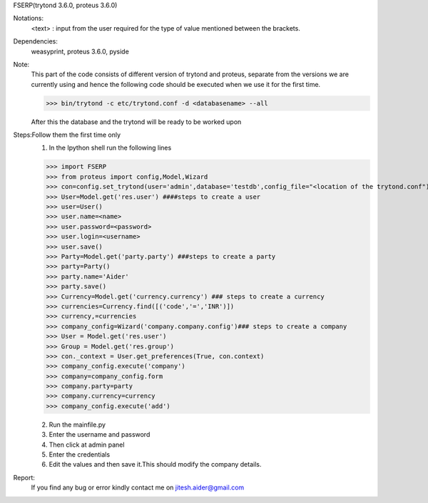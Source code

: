 FSERP(trytond 3.6.0, proteus 3.6.0)

Notations:
    <text> : input from the user required for the type of value mentioned between the brackets.

Dependencies:
    weasyprint,
    proteus 3.6.0,
    pyside

Note:
    This part of the code consists of different version of trytond and proteus,
    separate from the versions we are currently using and hence the following code
    should be executed when we use it for the first time.

    >>> bin/trytond -c etc/trytond.conf -d <databasename> --all

    After this the database and the trytond will be ready to be worked upon

Steps:Follow them the first time only
    1) In the Ipython shell run the following lines

    >>> import FSERP
    >>> from proteus import config,Model,Wizard
    >>> con=config.set_trytond(user='admin',database='testdb',config_file="<location of the trytond.conf")
    >>> User=Model.get('res.user') ####steps to create a user
    >>> user=User()
    >>> user.name=<name>
    >>> user.password=<password>
    >>> user.login=<username>
    >>> user.save()
    >>> Party=Model.get('party.party') ###steps to create a party
    >>> party=Party()
    >>> party.name='Aider'
    >>> party.save()
    >>> Currency=Model.get('currency.currency') ### steps to create a currency
    >>> currencies=Currency.find([('code','=','INR')])
    >>> currency,=currencies
    >>> company_config=Wizard('company.company.config')### steps to create a company
    >>> User = Model.get('res.user')
    >>> Group = Model.get('res.group')
    >>> con._context = User.get_preferences(True, con.context)
    >>> company_config.execute('company')
    >>> company=company_config.form
    >>> company.party=party
    >>> company.currency=currency
    >>> company_config.execute('add')

    2) Run the mainfile.py
    3) Enter the username and password
    4) Then click at admin panel
    5) Enter the credentials
    6) Edit the values and then save it.This should modify the company details.

Report:
    If you find any bug or error kindly contact me on jitesh.aider@gmail.com